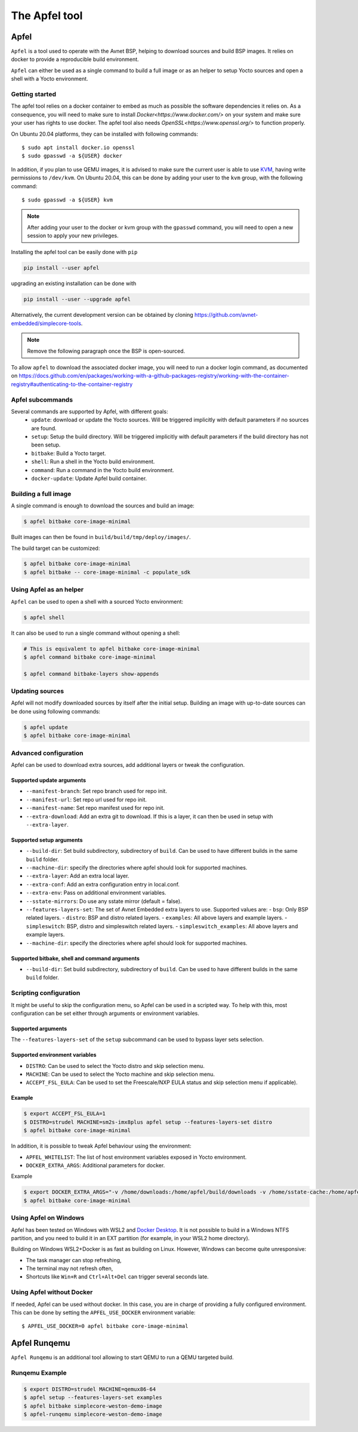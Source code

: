 **************
The Apfel tool
**************

Apfel
=====

``Apfel`` is a tool used to operate with the Avnet BSP, helping to download
sources and build BSP images. It relies on docker to provide a reproducible
build environment.

``Apfel`` can either be used as a single command to build a full image or as an
helper to setup Yocto sources and open a shell with a Yocto environment.

Getting started
---------------

The apfel tool relies on a docker container to embed as much as possible the
software dependencies it relies on. As a consequence, you will need to make sure
to install `Docker<https://www.docker.com/>` on your system and make sure your
user has rights to use docker.
The apfel tool also needs `OpenSSL<https://www.openssl.org/>` to function properly.

On Ubuntu 20.04 platforms, they can be installed with following commands::

    $ sudo apt install docker.io openssl
    $ sudo gpasswd -a ${USER} docker

In addition, if you plan to use QEMU images, it is advised to make sure the
current user is able to use `KVM <https://www.linux-kvm.org/page/Main_Page>`_,
having write permissions to ``/dev/kvm``. On Ubuntu 20.04, this can be done by
adding your user to the ``kvm`` group, with the following command::

    $ sudo gpasswd -a ${USER} kvm

.. note::
    After adding your user to the docker or kvm group with the ``gpasswd``
    command, you will need to open a new session to apply your new privileges.

Installing the apfel tool can be easily done with ``pip``

.. code:: shell

  pip install --user apfel

upgrading an existing installation can be done with

.. code:: shell

  pip install --user --upgrade apfel


Alternatively, the current development version can be obtained by cloning
`<https://github.com/avnet-embedded/simplecore-tools>`_.

.. note:: Remove the following paragraph once the BSP is open-sourced.

To allow ``apfel`` to download the associated docker image, you will need to run
a docker login command, as documented on
`<https://docs.github.com/en/packages/working-with-a-github-packages-registry/working-with-the-container-registry#authenticating-to-the-container-registry>`_


Apfel subcommands
-----------------

Several commands are supported by Apfel, with different goals:
  - ``update``: download or update the Yocto sources. Will be triggered
    implicitly with default parameters if no sources are found.
  - ``setup``: Setup the build directory. Will be triggered implicitly with
    default parameters if the build directory has not been setup.
  - ``bitbake``: Build a Yocto target.
  - ``shell``: Run a shell in the Yocto build environment.
  - ``command``: Run a command in the Yocto build environment.
  - ``docker-update``: Update Apfel build container.

Building a full image
---------------------

A single command is enough to download the sources and build an image:

.. code-block:: bash

   $ apfel bitbake core-image-minimal

Built images can then be found in ``build/build/tmp/deploy/images/``.

The build target can be customized:

.. code-block:: bash

   $ apfel bitbake core-image-minimal
   $ apfel bitbake -- core-image-minimal -c populate_sdk

Using Apfel as an helper
------------------------

``Apfel`` can be used to open a shell with a sourced Yocto environment:

.. code-block:: bash

   $ apfel shell

It can also be used to run a single command without opening a shell:

.. code-block:: bash

   # This is equivalent to apfel bitbake core-image-minimal
   $ apfel command bitbake core-image-minimal

   $ apfel command bitbake-layers show-appends

Updating sources
----------------

Apfel will not modify downloaded sources by itself after the initial setup.
Building an image with up-to-date sources can be done using following commands:

.. code-block:: bash

   $ apfel update
   $ apfel bitbake core-image-minimal

Advanced configuration
----------------------

Apfel can be used to download extra sources, add additional layers or tweak the
configuration.

Supported update arguments
^^^^^^^^^^^^^^^^^^^^^^^^^^
- ``--manifest-branch``: Set repo branch used for repo init.
- ``--manifest-url``: Set repo url used for repo init.
- ``--manifest-name``: Set repo manifest used for repo init.
- ``--extra-download``: Add an extra git to download. If this is a layer, it can
  then be used in setup with ``--extra-layer``.

Supported setup arguments
^^^^^^^^^^^^^^^^^^^^^^^^^
- ``--build-dir``: Set build subdirectory, subdirectory of ``build``. Can be
  used to have different builds in the same ``build`` folder.
- ``--machine-dir``: specify the directories where apfel should look for
  supported machines.
- ``--extra-layer``: Add an extra local layer.
- ``--extra-conf``: Add an extra configuration entry in local.conf.
- ``--extra-env``: Pass on additional environment variables.
- ``--sstate-mirrors``: Do use any sstate mirror (default = false).
- ``--features-layers-set``: The set of Avnet Embedded extra layers to use.
  Supported values are:
  - ``bsp``: Only BSP related layers.
  - ``distro``: BSP and distro related layers.
  - ``examples``: All above layers and example layers.
  - ``simpleswitch``: BSP, distro and simpleswitch related layers.
  - ``simpleswitch_examples``: All above layers and example layers.
- ``--machine-dir``: specify the directories where apfel should look for
  supported machines.

Supported bitbake, shell and command arguments
^^^^^^^^^^^^^^^^^^^^^^^^^^^^^^^^^^^^^^^^^^^^^^

- ``--build-dir``: Set build subdirectory, subdirectory of ``build``. Can be
  used to have different builds in the same ``build`` folder.

Scripting configuration
-----------------------

It might be useful to skip the configuration menu, so Apfel can be used in a
scripted way. To help with this, most configuration can be set either through
arguments or environment variables.

Supported arguments
^^^^^^^^^^^^^^^^^^^

The ``--features-layers-set`` of the ``setup`` subcommand can be used to bypass
layer sets selection.


Supported environment variables
^^^^^^^^^^^^^^^^^^^^^^^^^^^^^^^

- ``DISTRO``: Can be used to select the Yocto distro and skip selection menu.
- ``MACHINE``: Can be used to select the Yocto machine and skip selection menu.
- ``ACCEPT_FSL_EULA``: Can be used to set the Freescale/NXP EULA status and skip
  selection menu if applicable).

Example
^^^^^^^

.. code-block:: bash

   $ export ACCEPT_FSL_EULA=1
   $ DISTRO=strudel MACHINE=sm2s-imx8plus apfel setup --features-layers-set distro
   $ apfel bitbake core-image-minimal

In addition, it is possible to tweak Apfel behaviour using the environment:

- ``APFEL_WHITELIST``: The list of host environment variables exposed in Yocto
  environment.
- ``DOCKER_EXTRA_ARGS``: Additional parameters for docker.

Example

.. code-block:: bash

   $ export DOCKER_EXTRA_ARGS="-v /home/downloads:/home/apfel/build/downloads -v /home/sstate-cache:/home/apfel/build/sstate-cache"
   $ apfel bitbake core-image-minimal


Using Apfel on Windows
----------------------

Apfel has been tested on Windows with WSL2 and `Docker Desktop`_.  It is not
possible to build in a Windows NTFS partition, and you need to build it in an
EXT partition (for example, in your WSL2 home directory).

Building on Windows WSL2+Docker is as fast as building on Linux.  However,
Windows can become quite unresponsive:

* The task manager can stop refreshing,
* The terminal may not refresh often,
* Shortcuts like ``Win+R`` and ``Ctrl+Alt+Del`` can trigger several seconds
  late.

.. _Docker Desktop: https://docs.docker.com/docker-for-windows/install/

Using Apfel without Docker
--------------------------

If needed, Apfel can be used without docker. In this case, you are in charge of
providing a fully configured environment. This can be done by setting the
``APFEL_USE_DOCKER`` environment variable::

    $ APFEL_USE_DOCKER=0 apfel bitbake core-image-minimal

Apfel Runqemu
=============

``Apfel Runqemu`` is an additional tool allowing to start QEMU to run a QEMU targeted build.

Runqemu Example
---------------

.. code-block:: bash

   $ export DISTRO=strudel MACHINE=qemux86-64
   $ apfel setup --features-layers-set examples
   $ apfel bitbake simplecore-weston-demo-image
   $ apfel-runqemu simplecore-weston-demo-image
